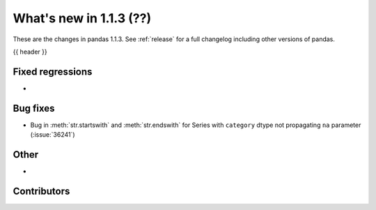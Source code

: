 .. _whatsnew_113:

What's new in 1.1.3 (??)
------------------------

These are the changes in pandas 1.1.3. See :ref:`release` for a full changelog
including other versions of pandas.

{{ header }}

.. ---------------------------------------------------------------------------

.. _whatsnew_113.regressions:

Fixed regressions
~~~~~~~~~~~~~~~~~
-

.. ---------------------------------------------------------------------------

.. _whatsnew_113.bug_fixes:

Bug fixes
~~~~~~~~~
- Bug in :meth:`str.startswith` and :meth:`str.endswith` for Series with ``category`` dtype not propagating ``na`` parameter (:issue:`36241`)

.. ---------------------------------------------------------------------------

.. _whatsnew_113.other:

Other
~~~~~
-

.. ---------------------------------------------------------------------------

.. _whatsnew_113.contributors:

Contributors
~~~~~~~~~~~~

.. contributors:: v1.1.2..v1.1.3|HEAD
